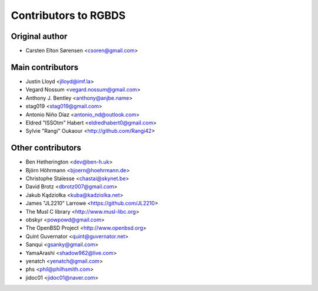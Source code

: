 Contributors to RGBDS
=====================

Original author
---------------

- Carsten Elton Sørensen <csoren@gmail.com>

Main contributors
-----------------

- Justin Lloyd <jlloyd@imf.la>

- Vegard Nossum <vegard.nossum@gmail.com>

- Anthony J. Bentley <anthony@anjbe.name>

- stag019 <stag019@gmail.com>

- Antonio Niño Díaz <antonio_nd@outlook.com>

- Eldred "ISSOtm" Habert <eldredhabert0@gmail.com>

- Sylvie "Rangi" Oukaour <http://github.com/Rangi42>

Other contributors
------------------

- Ben Hetherington <dev@ben-h.uk>

- Björn Höhrmann <bjoern@hoehrmann.de>

- Christophe Staïesse <chastai@skynet.be>

- David Brotz <dbrotz007@gmail.com>

- Jakub Kądziołka <kuba@kadziolka.net>

- James "JL2210" Larrowe <https://github.com/JL2210>

- The Musl C library <http://www.musl-libc.org>

- obskyr <powpowd@gmail.com>

- The OpenBSD Project <http://www.openbsd.org>

- Quint Guvernator <quint@guvernator.net>

- Sanqui <gsanky@gmail.com>

- YamaArashi <shadow962@live.com>

- yenatch <yenatch@gmail.com>

- phs <phil@philhsmith.com>

- jidoc01 <jidoc01@naver.com>
